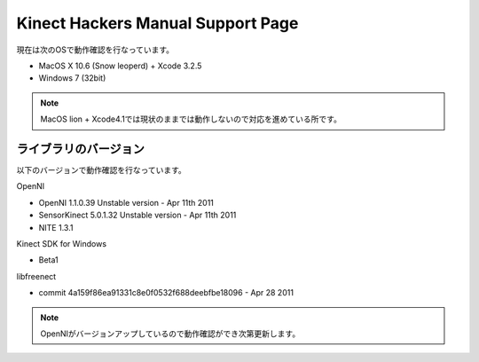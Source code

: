==================================
Kinect Hackers Manual Support Page
==================================

現在は次のOSで動作確認を行なっています。

- MacOS X 10.6 (Snow leoperd) + Xcode 3.2.5
- Windows 7 (32bit)

.. note::
  MacOS lion + Xcode4.1では現状のままでは動作しないので対応を進めている所です。


ライブラリのバージョン
----------------------

以下のバージョンで動作確認を行なっています。

OpenNI

- OpenNI 1.1.0.39 Unstable version - Apr 11th 2011
- SensorKinect 5.0.1.32 Unstable version - Apr 11th 2011
- NITE 1.3.1

Kinect SDK for Windows

- Beta1

libfreenect

- commit 4a159f86ea91331c8e0f0532f688deebfbe18096 - Apr 28 2011

.. note::
  OpenNIがバージョンアップしているので動作確認ができ次第更新します。

